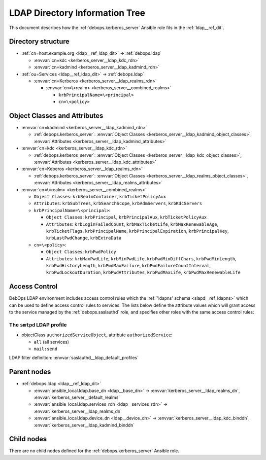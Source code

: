 .. Copyright (C) 2022 David Härdeman <david@hardeman.nu>
.. Copyright (C) 2022 DebOps <https://debops.org/>
.. SPDX-License-Identifier: GPL-3.0-only

.. _kerberos_server__ref_ldap_dit:

LDAP Directory Information Tree
===============================

This document describes how the :ref:`debops.kerberos_server` Ansible role fits
in the :ref:`ldap__ref_dit`.


Directory structure
-------------------

- :ref:`cn=host.example.org <ldap__ref_ldap_dit>` -> :ref:`debops.ldap`

  - :envvar:`cn=kdc <kerberos_server__ldap_kdc_rdn>`

  - :envvar:`cn=kadmind <kerberos_server__ldap_kadmind_rdn>`

- :ref:`ou=Services <ldap__ref_ldap_dit>` -> :ref:`debops.ldap`

  - :envvar:`cn=Kerberos <kerberos_server__ldap_realms_rdn>`

    - :envvar:`cn=\<realm> <kerberos_server__combined_realms>`

      - ``krbPrincipalName=\<principal>``

      - ``cn=\<policy>``


Object Classes and Attributes
-----------------------------

- :envvar:`cn=kadmind <kerberos_server__ldap_kadmind_rdn>`

  - :ref:`debops.kerberos_server`: :envvar:`Object Classes <kerberos_server__ldap_kadmind_object_classes>`, :envvar:`Attributes <kerberos_server__ldap_kadmind_attributes>`

- :envvar:`cn=kdc <kerberos_server__ldap_kdc_rdn>`

  - :ref:`debops.kerberos_server`: :envvar:`Object Classes <kerberos_server__ldap_kdc_object_classes>`, :envvar:`Attributes <kerberos_server__ldap_kdc_attributes>`

- :envvar:`cn=Keberos <kerberos_server__ldap_realms_rdn>`

  - :ref:`debops.kerberos_server`: :envvar:`Object Classes <kerberos_server__ldap_realms_object_classes>`, :envvar:`Attributes <kerberos_server__ldap_realms_attributes>`

- :envvar:`cn=\<realm> <kerberos_server__combined_realms>`

  - ``Object Classes``: ``krbRealmContainer``, ``krbTicketPolicyAux``

  - ``Attributes``: ``krbSubTrees``, ``krbSearchScope``, ``krbAdmServers``, ``krbKdcServers``

  - ``krbPrincipalName=\<principal>``:

    - ``Object Classes``: ``krbPrincipal``, ``krbPrincipalAux``, ``krbTicketPolicyAux``

    - ``Attributes``: ``krbLoginFailedCount``, ``krbMaxTicketLife``, ``krbMaxRenewableAge``, ``krbTicketFlags``, ``krbPrincipalName``, ``krbPrincipalExpiration``, ``krbPrincipalKey``, ``krbLastPwdChange``, ``krbExtraData``

  - ``cn=\<policy>``:

    - ``Object Classes``: ``krbPwdPolicy``

    - ``Attributes``: ``krbMaxPwdLife``, ``krbMinPwdLife``, ``krbPwdMinDiffChars``, ``krbPwdMinLength``, ``krbPwdHistoryLength``, ``krbPwdMaxFailure``, ``krbPwdFailureCountInterval``, ``krbPwdLockoutDuration``, ``krbPwdAttributes``, ``krbPwdMaxLife``, ``krbPwdMaxRenewableLife``


.. _kerberos_server__ref_ldap_access:

Access Control
--------------

DebOps LDAP environment includes access control rules which the :ref:`'ldapns' schema <slapd__ref_ldapns>`
which can be used to define access control rules to services. The lists below
define the attribute values which will grant access to the service managed by
the :ref:`debops.saslauthd` role, and specifies other roles with the same
access control rules:

The ``smtpd`` LDAP profile
~~~~~~~~~~~~~~~~~~~~~~~~~~

- objectClass ``authorizedServiceObject``, attribute ``authorizedService``:

  - ``all`` (all services)
  - ``mail:send``

LDAP filter definition: :envvar:`saslauthd__ldap_default_profiles`


Parent nodes
------------

- :ref:`debops.ldap <ldap__ref_ldap_dit>`

  - :envvar:`ansible_local.ldap.base_dn <ldap__base_dn>` -> :envvar:`kerberos_server__ldap_realms_dn`, :envvar:`kerberos_server__default_realms`

  - :envvar:`ansible_local.ldap.services_rdn <ldap__services_rdn>` -> :envvar:`kerberos_server__ldap_realms_dn`

  - :envvar:`ansible_local.ldap.device_dn <ldap__device_dn>` -> :envvar:`kerberos_server__ldap_kdc_binddn`, :envvar:`kerberos_server__ldap_kadmind_binddn`


Child nodes
-----------

There are no child nodes defined for the :ref:`debops.kerberos_server` Ansible role.
